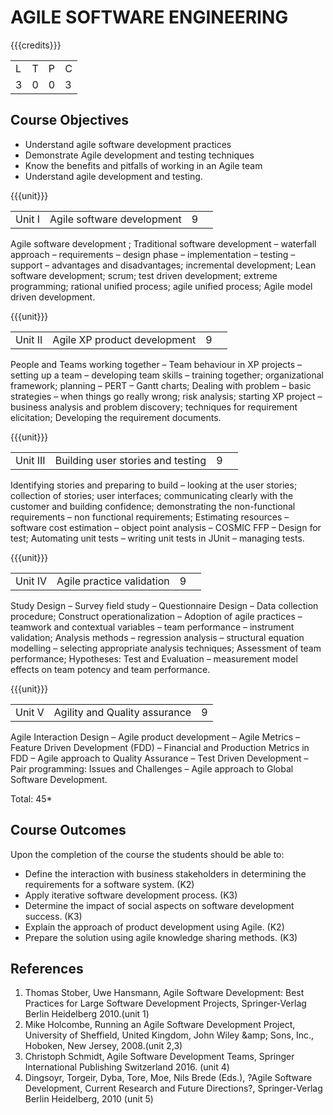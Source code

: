 * AGILE SOFTWARE ENGINEERING
:properties:
:author: A.Chamundeswari, K Vallidevi 
:date: 30 June 2018
:end:

{{{credits}}}
|L|T|P|C|
|3|0|0|3|

** Course Objectives
 - Understand agile software development practices  
 - Demonstrate Agile development and testing techniques 
 - Know the benefits and pitfalls of working in an Agile team
 - Understand agile development and testing. 

{{{unit}}}
|Unit I |Agile software development|9| 
Agile software development ; Traditional software development --
waterfall approach -- requirements -- design phase -- implementation
-- testing -- support -- advantages and disadvantages; incremental
development; Lean software development; scrum; test driven
development; extreme programming; rational unified process; agile
unified process; Agile model driven development.

{{{unit}}}
|Unit II|Agile XP product development |9| 
People and Teams working together -- Team behaviour in XP projects --
setting up a team -- developing team skills -- training together;
organizational framework; planning -- PERT -- Gantt charts; Dealing
with problem -- basic strategies -- when things go really wrong; risk
analysis; starting XP project -- business analysis and problem
discovery; techniques for requirement elicitation; Developing the
requirement documents.

{{{unit}}}
|Unit III|Building user stories and testing|9| 
Identifying stories and preparing to build -- looking at the user
stories; collection of stories; user interfaces; communicating clearly
with the customer and building confidence; demonstrating the
non-functional requirements -- non functional requirements; Estimating
resources -- software cost estimation -- object point analysis --
COSMIC FFP -- Design for test; Automating unit tests -- writing unit
tests in JUnit -- managing tests.

{{{unit}}}
|Unit IV|Agile practice validation |9| 
Study Design -- Survey field study -- Questionnaire Design -- Data
collection procedure; Construct operationalization -- Adoption of
agile practices -- teamwork and contextual variables -- team
performance -- instrument validation; Analysis methods -- regression
analysis -- structural equation modelling -- selecting appropriate
analysis techniques; Assessment of team performance; Hypotheses:
Test and Evaluation -- measurement model effects on team potency and
team performance.

{{{unit}}}
|Unit V|Agility and Quality assurance|9|
Agile Interaction Design -- Agile product development -- Agile Metrics
-- Feature Driven Development (FDD) -- Financial and Production
Metrics in FDD -- Agile approach to Quality Assurance -- Test Driven
Development -- Pair programming: Issues and Challenges -- Agile
approach to Global Software Development.  

\hfill *Total: 45*

** Course Outcomes
Upon the completion of the course the students should be able to: 
- Define the interaction with business stakeholders in determining the
  requirements for a software system. (K2)
- Apply iterative software development process. (K3)
- Determine the impact of social aspects on software development success. (K3)
- Explain the approach of product development using Agile. (K2)
- Prepare the solution using agile knowledge sharing methods. (K3)
      
** References
1. Thomas Stober, Uwe Hansmann, Agile Software Development: Best
   Practices for Large Software Development Projects, Springer-Verlag
   Berlin Heidelberg 2010.(unit 1)
2. Mike Holcombe, Running an Agile Software Development Project,
   University of Sheffield, United Kingdom, John Wiley &amp; Sons,
   Inc., Hoboken, New Jersey, 2008.(unit 2,3)
3. Christoph Schmidt, Agile Software Development Teams, Springer
   International Publishing Switzerland 2016. (unit 4)
4. Dingsoyr, Torgeir, Dyba, Tore, Moe, Nils Brede (Eds.), ?Agile
   Software Development, Current Research and Future Directions?,
   Springer-Verlag Berlin Heidelberg, 2010 (unit 5)
